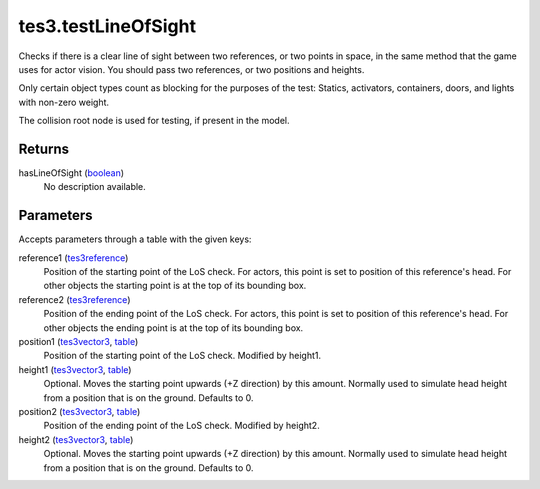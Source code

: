 tes3.testLineOfSight
====================================================================================================

Checks if there is a clear line of sight between two references, or two points in space, in the same method that the game uses for actor vision. You should pass two references, or two positions and heights.

Only certain object types count as blocking for the purposes of the test:
Statics, activators, containers, doors, and lights with non-zero weight.

The collision root node is used for testing, if present in the model.

Returns
----------------------------------------------------------------------------------------------------

hasLineOfSight (`boolean`_)
    No description available.

Parameters
----------------------------------------------------------------------------------------------------

Accepts parameters through a table with the given keys:

reference1 (`tes3reference`_)
    Position of the starting point of the LoS check. For actors, this point is set to position of this reference's head. For other objects the starting point is at the top of its bounding box.

reference2 (`tes3reference`_)
    Position of the ending point of the LoS check. For actors, this point is set to position of this reference's head. For other objects the ending point is at the top of its bounding box.

position1 (`tes3vector3`_, `table`_)
    Position of the starting point of the LoS check. Modified by height1.

height1 (`tes3vector3`_, `table`_)
    Optional. Moves the starting point upwards (+Z direction) by this amount. Normally used to simulate head height from a position that is on the ground. Defaults to 0.

position2 (`tes3vector3`_, `table`_)
    Position of the ending point of the LoS check. Modified by height2.

height2 (`tes3vector3`_, `table`_)
    Optional. Moves the starting point upwards (+Z direction) by this amount. Normally used to simulate head height from a position that is on the ground. Defaults to 0.

.. _`boolean`: ../../../lua/type/boolean.html
.. _`table`: ../../../lua/type/table.html
.. _`tes3reference`: ../../../lua/type/tes3reference.html
.. _`tes3vector3`: ../../../lua/type/tes3vector3.html
